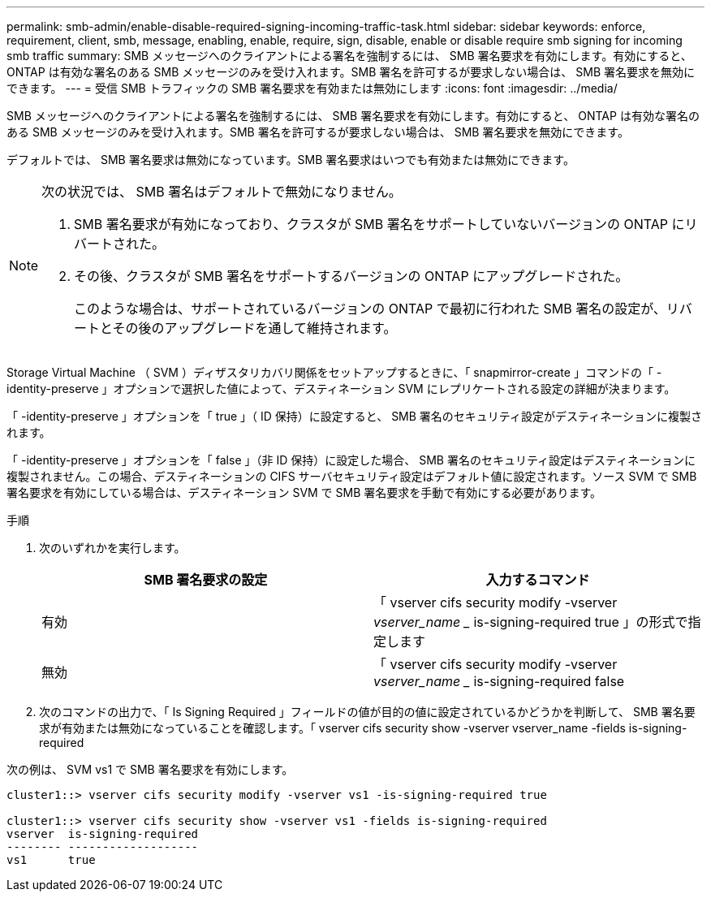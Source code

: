 ---
permalink: smb-admin/enable-disable-required-signing-incoming-traffic-task.html 
sidebar: sidebar 
keywords: enforce, requirement, client, smb, message, enabling, enable, require, sign, disable, enable or disable require smb signing for incoming smb traffic 
summary: SMB メッセージへのクライアントによる署名を強制するには、 SMB 署名要求を有効にします。有効にすると、 ONTAP は有効な署名のある SMB メッセージのみを受け入れます。SMB 署名を許可するが要求しない場合は、 SMB 署名要求を無効にできます。 
---
= 受信 SMB トラフィックの SMB 署名要求を有効または無効にします
:icons: font
:imagesdir: ../media/


[role="lead"]
SMB メッセージへのクライアントによる署名を強制するには、 SMB 署名要求を有効にします。有効にすると、 ONTAP は有効な署名のある SMB メッセージのみを受け入れます。SMB 署名を許可するが要求しない場合は、 SMB 署名要求を無効にできます。

デフォルトでは、 SMB 署名要求は無効になっています。SMB 署名要求はいつでも有効または無効にできます。

[NOTE]
====
次の状況では、 SMB 署名はデフォルトで無効になりません。

. SMB 署名要求が有効になっており、クラスタが SMB 署名をサポートしていないバージョンの ONTAP にリバートされた。
. その後、クラスタが SMB 署名をサポートするバージョンの ONTAP にアップグレードされた。
+
このような場合は、サポートされているバージョンの ONTAP で最初に行われた SMB 署名の設定が、リバートとその後のアップグレードを通して維持されます。



====
Storage Virtual Machine （ SVM ）ディザスタリカバリ関係をセットアップするときに、「 snapmirror-create 」コマンドの「 -identity-preserve 」オプションで選択した値によって、デスティネーション SVM にレプリケートされる設定の詳細が決まります。

「 -identity-preserve 」オプションを「 true 」（ ID 保持）に設定すると、 SMB 署名のセキュリティ設定がデスティネーションに複製されます。

「 -identity-preserve 」オプションを「 false 」（非 ID 保持）に設定した場合、 SMB 署名のセキュリティ設定はデスティネーションに複製されません。この場合、デスティネーションの CIFS サーバセキュリティ設定はデフォルト値に設定されます。ソース SVM で SMB 署名要求を有効にしている場合は、デスティネーション SVM で SMB 署名要求を手動で有効にする必要があります。

.手順
. 次のいずれかを実行します。
+
|===
| SMB 署名要求の設定 | 入力するコマンド 


 a| 
有効
 a| 
「 vserver cifs security modify -vserver _vserver_name __ is-signing-required true 」の形式で指定します



 a| 
無効
 a| 
「 vserver cifs security modify -vserver _vserver_name __ is-signing-required false

|===
. 次のコマンドの出力で、「 Is Signing Required 」フィールドの値が目的の値に設定されているかどうかを判断して、 SMB 署名要求が有効または無効になっていることを確認します。「 vserver cifs security show -vserver vserver_name -fields is-signing-required


次の例は、 SVM vs1 で SMB 署名要求を有効にします。

[listing]
----
cluster1::> vserver cifs security modify -vserver vs1 -is-signing-required true

cluster1::> vserver cifs security show -vserver vs1 -fields is-signing-required
vserver  is-signing-required
-------- -------------------
vs1      true
----